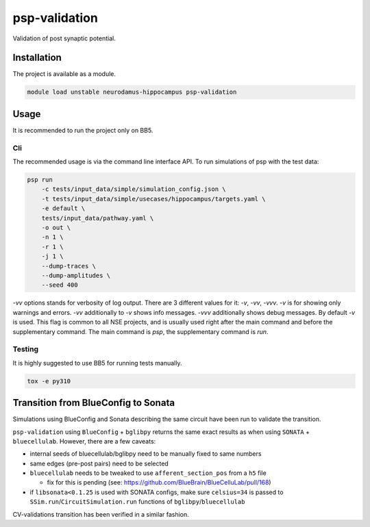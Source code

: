psp-validation
================

Validation of post synaptic potential.


Installation
------------

The project is available as a module.

.. code:: bash

    module load unstable neurodamus-hippocampus psp-validation

Usage
-----
It is recommended to run the project only on BB5.

Cli
^^^
The recommended usage is via the command line interface API. To run simulations of psp with
the test data:

.. code:: bash

    psp run
        -c tests/input_data/simple/simulation_config.json \
        -t tests/input_data/simple/usecases/hippocampus/targets.yaml \
        -e default \
        tests/input_data/pathway.yaml \
        -o out \
        -n 1 \
        -r 1 \
        -j 1 \
        --dump-traces \
        --dump-amplitudes \
        --seed 400

`-vv` options stands for verbosity of log output. There are 3 different values for it: `-v`, `-vv`,
`-vvv`. `-v` is for showing only warnings and errors. `-vv` additionally to `-v` shows info
messages. `-vvv` additionally shows debug messages. By default `-v` is used. This flag is common to
all NSE projects, and is usually used right after the main command and before the supplementary
command. The main command is `psp`, the supplementary command is `run`.

Testing
^^^^^^^
It is highly suggested to use BB5 for running tests manually.

.. code:: bash

    tox -e py310

Transition from BlueConfig to Sonata
------------------------------------

Simulations using BlueConfig and Sonata describing the same circuit have been run to validate
the transition.

``psp-validation`` using ``BlueConfig`` + ``bglibpy`` returns the same exact results as when using ``SONATA`` + ``bluecellulab``.
However, there are a few caveats:

* internal seeds of bluecellulab/bglibpy need to be manually fixed to same numbers

* same edges (pre-post pairs) need to be selected

* ``bluecellulab`` needs to be tweaked to use ``afferent_section_pos`` from a ``h5`` file

  * fix for this is pending (see: https://github.com/BlueBrain/BlueCelluLab/pull/168)

* if ``libsonata<0.1.25`` is used with SONATA configs, make sure ``celsius=34`` is passed to ``SSim.run``/``CircuitSimulation.run`` functions of ``bglibpy``/``bluecellulab``

CV-validations transition has been verified in a similar fashion.
